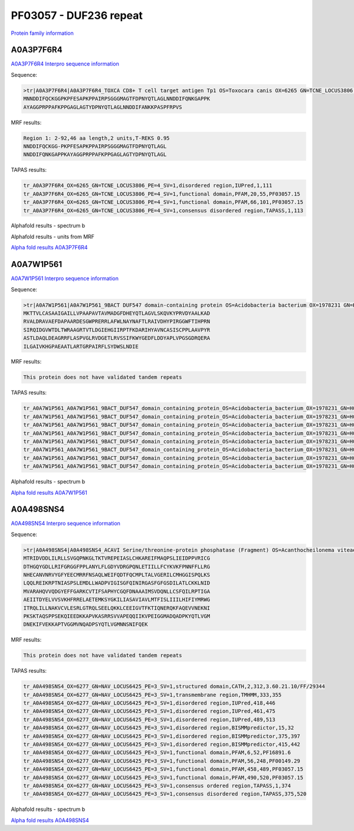PF03057 - DUF236 repeat
=======================

`Protein family information <https://www.ebi.ac.uk/interpro/entry/pfam/PF03057/>`_

A0A3P7F6R4
----------

`A0A3P7F6R4 Interpro sequence information <https://www.ebi.ac.uk/interpro/protein/UniProt/A0A3P7F6R4/>`_

Sequence:

.. code-block:: Sequence

  >tr|A0A3P7F6R4|A0A3P7F6R4_TOXCA CD8+ T cell target antigen Tp1 OS=Toxocara canis OX=6265 GN=TCNE_LOCUS3806 PE=4 SV=1
  MNNDDIFQCKGGPKPFESAPKPPAIRPSGGGMAGTFDPNYQTLAGLNNDDIFQNKGAPPK
  AYAGGPRPPAFKPPGAGLAGTYDPNYQTLAGLNNDDIFANKKPASPFRPVS



MRF results:

.. code-block:: MRFresults

  Region 1: 2-92,46 aa length,2 units,T-REKS 0.95
  NNDDIFQCKGG-PKPFESAPKPPAIRPSGGGMAGTFDPNYQTLAGL
  NNDDIFQNKGAPPKAYAGGPRPPAFKPPGAGLAGTYDPNYQTLAGL
  
TAPAS results:

.. code-block:: TAPASresults

  tr_A0A3P7F6R4_OX=6265_GN=TCNE_LOCUS3806_PE=4_SV=1,disordered region,IUPred,1,111
  tr_A0A3P7F6R4_OX=6265_GN=TCNE_LOCUS3806_PE=4_SV=1,functional domain,PFAM,20,55,PF03057.15
  tr_A0A3P7F6R4_OX=6265_GN=TCNE_LOCUS3806_PE=4_SV=1,functional domain,PFAM,66,101,PF03057.15
  tr_A0A3P7F6R4_OX=6265_GN=TCNE_LOCUS3806_PE=4_SV=1,consensus disordered region,TAPASS,1,113

.. image:: /images/A0A3P7F6R4tapass.jpg

Alphafold results - spectrum b

.. image:: /images/A0A3P7F6R4alphafold.png

Alphafold results - units from MRF 

.. image:: /images/A0A3P7F6R4alphafoldUnits.png

`Alpha fold results A0A3P7F6R4 <https://github.com/DraLaylaHirsh/AlphaFoldPfam/blob/db4ce85a7298a43d11ed8d14d2ba8f9a45e52824/docs/AF-A0A3P7F6R4-F1-model_v4.pdb>`_

A0A7W1P561
----------

`A0A7W1P561 Interpro sequence information <https://www.ebi.ac.uk/interpro/protein/UniProt/A0A7W1P561/>`_

Sequence:

.. code-block:: Sequence

  >tr|A0A7W1P561|A0A7W1P561_9BACT DUF547 domain-containing protein OS=Acidobacteria bacterium OX=1978231 GN=H0X67_00305 PE=4 SV=1
  MKTTVLCASAAIGAILLVPAAPAVTAVMADGFDHEYQTLAGVLSKQVKYPRVDYAALKAD
  RVALDRAVAEFDAPAARDESGWPRERRLAFWLNAYNAFTLRAIVDHYPIRGGWFTIHPRN
  SIRQIDGVWTDLTWRAAGRTVTLDGIEHGIIRPTFKDARIHYAVNCASISCPPLAAVPYR
  ASTLDAQLDEAGRRFLASPVGLRVDGETLRVSSIFKWYGEDFLDDYAPLVPGSGDRQERA
  ILGAIVKHGPAEAATLARTGRPAIRFLSYDWSLNDIE


MRF results:

.. code-block:: MRFresults

  This protein does not have validated tandem repeats
  
TAPAS results:

.. code-block:: TAPASresults

  tr_A0A7W1P561_A0A7W1P561_9BACT_DUF547_domain_containing_protein_OS=Acidobacteria_bacterium_OX=1978231_GN=H0X67_00305_PE=4_SV=1,peptide signal,SignalP,1,26,
  tr_A0A7W1P561_A0A7W1P561_9BACT_DUF547_domain_containing_protein_OS=Acidobacteria_bacterium_OX=1978231_GN=H0X67_00305_PE=4_SV=1,transmembrane region,TMHMM,5,27,
  tr_A0A7W1P561_A0A7W1P561_9BACT_DUF547_domain_containing_protein_OS=Acidobacteria_bacterium_OX=1978231_GN=H0X67_00305_PE=4_SV=1,functional domain,PFAM,19,42,PF03057.15
  tr_A0A7W1P561_A0A7W1P561_9BACT_DUF547_domain_containing_protein_OS=Acidobacteria_bacterium_OX=1978231_GN=H0X67_00305_PE=4_SV=1,functional domain,PFAM,81,196,PF04784.15
  tr_A0A7W1P561_A0A7W1P561_9BACT_DUF547_domain_containing_protein_OS=Acidobacteria_bacterium_OX=1978231_GN=H0X67_00305_PE=4_SV=1,consensus ordered region,TAPASS,1,277,
  tr_A0A7W1P561_A0A7W1P561_9BACT_DUF547_domain_containing_protein_OS=Acidobacteria_bacterium_OX=1978231_GN=H0X67_00305_PE=4_SV=1,amyloidogenic region,Pasta,88,104,
  tr_A0A7W1P561_A0A7W1P561_9BACT_DUF547_domain_containing_protein_OS=Acidobacteria_bacterium_OX=1978231_GN=H0X67_00305_PE=4_SV=1,amyloidogenic region,Tango,88,100,
  tr_A0A7W1P561_A0A7W1P561_9BACT_DUF547_domain_containing_protein_OS=Acidobacteria_bacterium_OX=1978231_GN=H0X67_00305_PE=4_SV=1,amyloidogenic region,Tango,240,246,


Alphafold results - spectrum b

.. image:: /images/A0A7W1P561alphafold.png


`Alpha fold results A0A7W1P561 <https://github.com/DraLaylaHirsh/AlphaFoldPfam/blob/db4ce85a7298a43d11ed8d14d2ba8f9a45e52824/docs/AF-A0A7W1P561-F1-model_v4.pdb>`_

A0A498SNS4
----------

`A0A498SNS4 Interpro sequence information <https://www.ebi.ac.uk/interpro/protein/UniProt/A0A498SNS4/>`_

Sequence:

.. code-block:: Sequence

  >tr|A0A498SNS4|A0A498SNS4_ACAVI Serine/threonine-protein phosphatase (Fragment) OS=Acanthocheilonema viteae OX=6277 GN=NAV_LOCUS6425 PE=3 SV=1
  MTRIDVDDLILRLLSVGQPNKGLTKTVREPEIASLCHKAREIFMAQPSLIEIDPPVRICG
  DTHGQYGDLLRIFGRGGFPPLANYLFLGDYVDRGPQNLETIILLFCYKVKFPNNFFLLRG
  NHECANVNRVYGFYEECMRRFNSAQLWEIFQDTFQCMPLTALVGERILCMHGGISPQLKS
  LQQLREIKRPTNIASPSLEMDLLWADPVIGISGFQINIRGASFGFGSDILATLCKKLNID
  MVARAHQVVQDGYEFFGARKCVTIFSAPHYCGQFDNAAAIMSVDQNLLCSFQILRPTIGA
  AEIITDYELVVSVKHFRRELAETEMKSYGKILIASAVIAVLMTFISLIIILHIFIYMRWG
  ITRQLILLNAKVCVLESRLGTRQLSEELQKKLCEEIGVTFKTIQNERQKFAQEVVNEKNI
  PKSKTAQSPPSEKQIEEDKKAPVKASRRSVVAPEQQIIKVPEIGGMADQADPKYQTLVGM
  DNEKIFVEKKAPTVGGMVNQADPSYQTLVGMNNSNIFQEK


MRF results:

.. code-block:: MRFresults

  This protein does not have validated tandem repeats
  
TAPAS results:

.. code-block:: TAPASresults

  tr_A0A498SNS4_OX=6277_GN=NAV_LOCUS6425_PE=3_SV=1,structured domain,CATH,2,312,3.60.21.10/FF/29344
  tr_A0A498SNS4_OX=6277_GN=NAV_LOCUS6425_PE=3_SV=1,transmembrane region,TMHMM,333,355
  tr_A0A498SNS4_OX=6277_GN=NAV_LOCUS6425_PE=3_SV=1,disordered region,IUPred,418,446
  tr_A0A498SNS4_OX=6277_GN=NAV_LOCUS6425_PE=3_SV=1,disordered region,IUPred,461,475
  tr_A0A498SNS4_OX=6277_GN=NAV_LOCUS6425_PE=3_SV=1,disordered region,IUPred,489,513
  tr_A0A498SNS4_OX=6277_GN=NAV_LOCUS6425_PE=3_SV=1,disordered region,BISMMpredictor,15,32
  tr_A0A498SNS4_OX=6277_GN=NAV_LOCUS6425_PE=3_SV=1,disordered region,BISMMpredictor,375,397
  tr_A0A498SNS4_OX=6277_GN=NAV_LOCUS6425_PE=3_SV=1,disordered region,BISMMpredictor,415,442
  tr_A0A498SNS4_OX=6277_GN=NAV_LOCUS6425_PE=3_SV=1,functional domain,PFAM,6,52,PF16891.6
  tr_A0A498SNS4_OX=6277_GN=NAV_LOCUS6425_PE=3_SV=1,functional domain,PFAM,56,248,PF00149.29
  tr_A0A498SNS4_OX=6277_GN=NAV_LOCUS6425_PE=3_SV=1,functional domain,PFAM,458,489,PF03057.15
  tr_A0A498SNS4_OX=6277_GN=NAV_LOCUS6425_PE=3_SV=1,functional domain,PFAM,490,520,PF03057.15
  tr_A0A498SNS4_OX=6277_GN=NAV_LOCUS6425_PE=3_SV=1,consensus ordered region,TAPASS,1,374
  tr_A0A498SNS4_OX=6277_GN=NAV_LOCUS6425_PE=3_SV=1,consensus disordered region,TAPASS,375,520


Alphafold results - spectrum b

.. image:: /images/A0A498SNS4alphafold.png


`Alpha fold results A0A498SNS4 <https://github.com/DraLaylaHirsh/AlphaFoldPfam/blob/db4ce85a7298a43d11ed8d14d2ba8f9a45e52824/docs/AF-A0A498SNS4-F1-model_v4.pdb>`_

